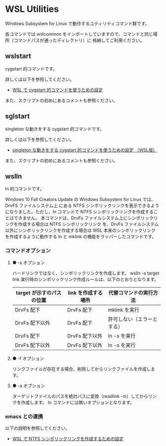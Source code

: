 #+STARTUP: showall indent

* WSL Utilities

Windows Subsystem for Linux で動作するユティリティコマンド群です。

各コマンドでは wslcommon をインポートしていますので、コマンドと同じ場所（コマンドパスが通ったディレクトリ）に
格納してご利用ください。

** wslstart

cygstart 的コマンドです。

詳しくは以下を参照してください。

- [[https://www49.atwiki.jp/ntemacs/pages/62.html][WSL で cygstart 的コマンドを使うための設定]]

また、スクリプトの初めにあるコメントも参照ください。

** sglstart

singleton な動きをする cygstart 的コマンドです。

詳しくは以下を参照してください。

- [[https://www49.atwiki.jp/ntemacs/pages/63.html][singleton な動きをする cygstart 的コマンドを使うための設定 （WSL版）]]

また、スクリプトの初めにあるコメントも参照ください。

** wslln

ln 的コマンドです。

Windows 10 Fall Creators Update の Windows Subsystem for Linux では、DrvFS ファイルシステム上
にある NTFS シンボリックリンクを表示できるようになりました。ただし、ln コマンドで
NTFS シンボリックリンクを作成することはできません。
本コマンドは、DrvFs ファイルシステム上にシンボリックリンクを作成する場合は NTFS シンボリックリンク
を、DrvFs ファイルシステム以外にシンボリックリンクを作成する場合は WSL 本来のシンボリックリンク
を作成するように動作する ln と mklink の機能をラッパーしたコマンドです。

*** コマンドオプション

**** ● -s オプション

ハードリンクではなく、シンボリックリンクを作成します。
wslln -s target link 実行時のシンボリックリンク作成ルールは、以下のとおりとなります。

|---------------------------+---------------------+----------------------------|
| target が示すのパスの位置 | link を作成する場所 | 代替コマンドの実行方法     |
|---------------------------+---------------------+----------------------------|
| DrvFs 配下                | DrvFs 配下          | mklink を実行              |
| DrvFs 配下以外            | DrvFs 配下          | 許可しない（エラーとする） |
| DrvFs 配下                | DrvFs 配下以外      | ln -s を実行               |
| DrvFs 配下以外            | DrvFs 配下以外      | ln -s を実行               |
|---------------------------+---------------------+----------------------------|

**** ● -f オプション

リンクファイルが存在する場合、削除してからリンクファイルを作成します。

**** ● -a オプション

ターゲットファイルのパスを絶対パスに変換（readlink -m）してからリンクを作成します。
ln コマンドには無いオプションとなります。

*** emacs との連携

以下の説明を参照してください。

- [[https://www49.atwiki.jp/ntemacs/pages/73.html][WSL で NTFS シンボリックリンクを作成するための設定]]
